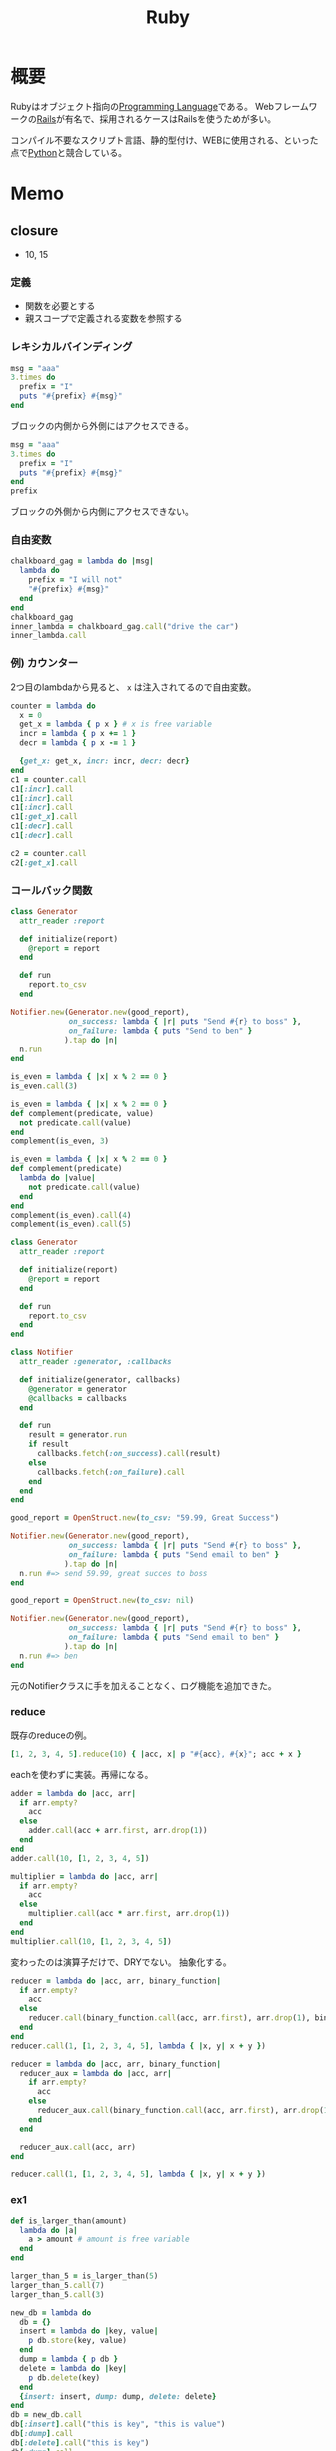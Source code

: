 :PROPERTIES:
:ID:       cfd092c4-1bb2-43d3-88b1-9f647809e546
:END:
#+title: Ruby
* 概要
Rubyはオブジェクト指向の[[id:868ac56a-2d42-48d7-ab7f-7047c85a8f39][Programming Language]]である。
Webフレームワークの[[id:e04aa1a3-509c-45b2-ac64-53d69c961214][Rails]]が有名で、採用されるケースはRailsを使うためが多い。

コンパイル不要なスクリプト言語、静的型付け、WEBに使用される、といった点で[[id:a6c9c9ad-d9b1-4e13-8992-75d8590e464c][Python]]と競合している。
* Memo
** closure
- 10, 15
:LOGBOOK:
CLOCK: [2021-11-14 Sun 10:55]--[2021-11-14 Sun 11:00] =>  0:05
CLOCK: [2021-11-13 Sat 20:58]--[2021-11-13 Sat 21:38] =>  0:40
:END:
*** 定義
- 関数を必要とする
- 親スコープで定義される変数を参照する
*** レキシカルバインディング
#+begin_src ruby :results output
  msg = "aaa"
  3.times do
    prefix = "I"
    puts "#{prefix} #{msg}"
  end
#+end_src

#+RESULTS:
: I aaa
: I aaa
: I aaa

ブロックの内側から外側にはアクセスできる。

#+begin_src ruby
  msg = "aaa"
  3.times do
    prefix = "I"
    puts "#{prefix} #{msg}"
  end
  prefix
#+end_src

#+RESULTS:

ブロックの外側から内側にアクセスできない。
*** 自由変数
#+begin_src ruby
  chalkboard_gag = lambda do |msg|
    lambda do
      prefix = "I will not"
      "#{prefix} #{msg}"
    end
  end
  chalkboard_gag
  inner_lambda = chalkboard_gag.call("drive the car")
  inner_lambda.call
#+end_src

#+RESULTS:
: I will not drive the car
*** 例) カウンター
2つ目のlambdaから見ると、 ~x~ は注入されてるので自由変数。
#+begin_src ruby :results output
  counter = lambda do
    x = 0
    get_x = lambda { p x } # x is free variable
    incr = lambda { p x += 1 }
    decr = lambda { p x -= 1 }

    {get_x: get_x, incr: incr, decr: decr}
  end
  c1 = counter.call
  c1[:incr].call
  c1[:incr].call
  c1[:incr].call
  c1[:get_x].call
  c1[:decr].call
  c1[:decr].call

  c2 = counter.call
  c2[:get_x].call
#+end_src

#+RESULTS:
: 1
: 2
: 3
: 3
: 2
: 1
: 0
*** コールバック関数
#+begin_src ruby
  class Generator
    attr_reader :report

    def initialize(report)
      @report = report
    end

    def run
      report.to_csv
    end

  Notifier.new(Generator.new(good_report),
               on_success: lambda { |r| puts "Send #{r} to boss" },
               on_failure: lambda { puts "Send to ben" }
              ).tap do |n|
    n.run
  end
#+end_src

#+RESULTS:

#+begin_src ruby
  is_even = lambda { |x| x % 2 == 0 }
  is_even.call(3)
#+end_src

#+RESULTS:
: false

#+begin_src ruby
  is_even = lambda { |x| x % 2 == 0 }
  def complement(predicate, value)
    not predicate.call(value)
  end
  complement(is_even, 3)
#+end_src

#+RESULTS:
: true

#+begin_src ruby
  is_even = lambda { |x| x % 2 == 0 }
  def complement(predicate)
    lambda do |value|
      not predicate.call(value)
    end
  end
  complement(is_even).call(4)
  complement(is_even).call(5)
#+end_src

#+RESULTS:
: true

#+begin_src ruby
  class Generator
    attr_reader :report

    def initialize(report)
      @report = report
    end

    def run
      report.to_csv
    end
  end

  class Notifier
    attr_reader :generator, :callbacks

    def initialize(generator, callbacks)
      @generator = generator
      @callbacks = callbacks
    end

    def run
      result = generator.run
      if result
        callbacks.fetch(:on_success).call(result)
      else
        callbacks.fetch(:on_failure).call
      end
    end
  end

  good_report = OpenStruct.new(to_csv: "59.99, Great Success")

  Notifier.new(Generator.new(good_report),
               on_success: lambda { |r| puts "Send #{r} to boss" },
               on_failure: lambda { puts "Send email to ben" }
              ).tap do |n|
    n.run #=> send 59.99, great succes to boss
  end
#+end_src

#+RESULTS:

#+begin_src ruby
  good_report = OpenStruct.new(to_csv: nil)

  Notifier.new(Generator.new(good_report),
               on_success: lambda { |r| puts "Send #{r} to boss" },
               on_failure: lambda { puts "Send email to ben" }
              ).tap do |n|
    n.run #=> ben
  end
#+end_src
元のNotifierクラスに手を加えることなく、ログ機能を追加できた。
*** reduce
既存のreduceの例。
#+begin_src ruby
  [1, 2, 3, 4, 5].reduce(10) { |acc, x| p "#{acc}, #{x}"; acc + x }
#+end_src

#+RESULTS:
: 25

eachを使わずに実装。再帰になる。

#+begin_src ruby
  adder = lambda do |acc, arr|
    if arr.empty?
      acc
    else
      adder.call(acc + arr.first, arr.drop(1))
    end
  end
  adder.call(10, [1, 2, 3, 4, 5])
#+end_src

#+RESULTS:
: 25

#+begin_src ruby
  multiplier = lambda do |acc, arr|
    if arr.empty?
      acc
    else
      multiplier.call(acc * arr.first, arr.drop(1))
    end
  end
  multiplier.call(10, [1, 2, 3, 4, 5])
#+end_src

#+RESULTS:
: 1200

変わったのは演算子だけで、DRYでない。
抽象化する。

#+begin_src ruby
  reducer = lambda do |acc, arr, binary_function|
    if arr.empty?
      acc
    else
      reducer.call(binary_function.call(acc, arr.first), arr.drop(1), binary_function)
    end
  end
  reducer.call(1, [1, 2, 3, 4, 5], lambda { |x, y| x + y })
#+end_src

#+RESULTS:
: 16

#+begin_src ruby
  reducer = lambda do |acc, arr, binary_function|
    reducer_aux = lambda do |acc, arr|
      if arr.empty?
        acc
      else
        reducer_aux.call(binary_function.call(acc, arr.first), arr.drop(1))
      end
    end

    reducer_aux.call(acc, arr)
  end

  reducer.call(1, [1, 2, 3, 4, 5], lambda { |x, y| x + y })
#+end_src

#+RESULTS:
: 16
*** ex1
#+begin_src ruby
  def is_larger_than(amount)
    lambda do |a|
      a > amount # amount is free variable
    end
  end

  larger_than_5 = is_larger_than(5)
  larger_than_5.call(7)
  larger_than_5.call(3)
#+end_src

#+RESULTS:
: false

#+begin_src ruby :results output
  new_db = lambda do
    db = {}
    insert = lambda do |key, value|
      p db.store(key, value)
    end
    dump = lambda { p db }
    delete = lambda do |key|
      p db.delete(key)
    end
    {insert: insert, dump: dump, delete: delete}
  end
  db = new_db.call
  db[:insert].call("this is key", "this is value")
  db[:dump].call
  db[:delete].call("this is key")
  db[:dump].call
#+end_src

#+RESULTS:
: "this is value"
: {"this is key"=>"this is value"}
: "this is value"
: {}

#+begin_src ruby
  complement = lambda do |function|
    not function.call
  end
  complement.call(lambda { 1 })
#+end_src

#+RESULTS:
: false

** presense
~present?~ の結果がtrueのときレシーバ自身を返す。falseのときはnilを返す。
~object.present? ? object : nil~ を短く書ける。
** tap
処理に関わらずselfを返す。
メソッドチェーンへのデバッグに便利。

#+begin_src ruby :results output
  p ( 1 .. 5 )
  .tap{|obj| puts obj.class}
  .to_a.tap{|obj| puts obj.class}
#+end_src

#+RESULTS:
: Range
: Array
: [1, 2, 3, 4, 5]
** min_by
配列から最大/最小の値を取りたいというとき、min_byが便利。
#+begin_src ruby
  [5, -8, 3, 9].min_by{|num| num.abs }
#+end_src

#+RESULTS:
: 3

order → first と冗長に書いてしまいがち。
** &: 記法
#+begin_src ruby
%w{ a b c }.map(&:capitalize)
#+end_src
- & -> ~to_proc~ trigger
- : -> symbol
** ファイルを作らずにファイルオブジェクトを作ってテストする
ファイル入力のあるプログラムがあるとする。
テストするとき、普通はファイルを作って読み込むことになる。
しかしいちいちファイルを用意するほどではない、みたいな場合もある。
そのときは ~StringIO~ を使うと気軽に試せる。

#+begin_src ruby
  require 'stringio'
  string = <<EOM
    aaa
    "aaa"
  EOM

  file1 = StringIO.new(string)
  file.read # => aaa\n"aaa"
  file2 = StringIO.new('')
  file.read # => ""
#+end_src
としておいて、あとは普通のFIleオブジェクトにするように、 ~StringIO~ オブジェクトに対して各種操作ができる。
** Ruby kaigi 2021
*** VSCode extension for ruby type
https://www.slideshare.net/mametter/typeprof-for-ide-enrich-development-experience-without-annotations

- 言語自体を変えなくても、現代的なIDEの恩恵を受けられる。
- 特に静的型付け言語だと引数の型などを表示できる。
- RBS :: ruby official type definition language
- 型レベルに抽象化して情報を解析する。

- https://github.com/usaito Special Thanksに載ってた人。年下だ…。本物の工学の人。
- あまり専門的な内容には触れなかった。
*** Why Ruby's JIT was slow
- RubyのJITの状況、高速化。
- 方式の違い。
*** RuboCop in 2021: Stable and Beyond
- Rubocopの状況。過去、現在、未来。
- autocorrectが安全な修正をするように設計。
*** The Art of Execution Control for Ruby's Debugger
- 歯のメンテナンス
- 新しいデバッガ: ~debug.gem~ Rails7からこれを使うようになるよう
- rubyにおけるデバッガーの状況、ツール作った理由、使い方。
- gem ~rdbg~
- ~info~ コマンド
- 一部分だけトレースできる。
- PostMortem debugging…検死、なぜプログラムが終了したか調べる。
- Record and play debug…戻れる。
*** Toycol: Define your own application protocol
- プロトコルの各レイヤーが責任を持つ
- プロトコルをサーバとクライアントが知っているものであれば、なんだって通信。自作プロトコルでも。
- 自作プロトコルの使い方と動作の仕組み
*** dRuby in the real-world embedded systems
- CT装置
- 胆石
*** Regular Expressions: Amazing and Dangerous
なぜ危険か。
- ~+?~ によって非常に時間がかかる[[id:f054b2d4-c7f9-4bf2-be9c-e29a7f97cb45][Regular Expression]]になる可能性がある。文字列が非常に長い場合、組み合わせ数が爆発的に増えるため。
- サービスがダウンすることもある。Stack Overflow, Cloudflare, Atom...であったインシデントのいくつか...はRubyの[[id:f054b2d4-c7f9-4bf2-be9c-e29a7f97cb45][Regular Expression]]由来のものだった
- gemの中から危険な表現が使われているところを検索する。多くヒットした

対策。
- ~//x~ を使う
- 正規表現のテストを書く。カバレッジは正規表現の中までは見ない…
- 入力の長さを制限する
*** Demystifying DSLs for better analysis and understanding
- Domain Specific Language
- [[id:f054b2d4-c7f9-4bf2-be9c-e29a7f97cb45][Regular Expression]], Rakefile, RSpec...
- [[id:e04aa1a3-509c-45b2-ac64-53d69c961214][Rails]] provide many DSL
- Tapioca gem
- generate rbi file from Model
*** The Future Shape of Ruby Objects
- Rubyのオブジェクトの実装を見ながら解説。
- オブジェクト指向言語[[id:2a420174-482b-4a3e-868a-3a447572f1be][Smalltalk]]のselfオブジェクト
- classとshape
- [[id:a6980e15-ecee-466e-9ea7-2c0210243c0d][JavaScript]]とかのプロトタイプ言語的アプローチ。
- [[https://github.com/Shopify/truffleruby][Shopify/truffleruby]]
*** PRK Firmware: Keyboard is Essentially Ruby
- 自作キーボードを制御するfirmwareをRubyで書く
*** The newsletter of RBS updates
- [[https://github.com/ruby/rbs][ruby/rbs]]
- RBS → Rubyで型を定義するためのDSL
- サードパーティgemのRBSコレクションを作成している
- Railsに導入する方法
*** Parsing Ruby
- Rubyの記法の変遷。パーサの変遷
- コアに追従することは難しい
- 少しの文法の変更でも大きな影響範囲がある
- 少しの変更も拡張が難しい
*** Use Macro all the time ~ マクロを使いまくろ ~
- ASTレベルでRubyコードを置き換える
- パッケージの紹介
*** Charty: Statistical data visualization in Ruby
- Rubyでのグラフ描画ツール、charty
- パッケージの紹介
*** Dive into Encoding
- Relineのバグ修正で文字コードを深く知るきっかけ
- 文字コードを実装して学ぶ
- Coded Charcter Set
- Character Encoding Scheme
- Conversion table
- Encoding constant
*** How to develop the Standard Libraries of Ruby
- 標準ライブラリの作り方
- gemification - 本体添付からgemに切り離す
- [[https://github.com/rubygems/rubygems][rubygems/rubygems]]
*** Ruby, Ractor, QUIC
- QUICはGoogleによって開発された高速なプロトコル。
- クラウドゲーミングでは高速性が必要
- TCPとUDPの特性の違い
*** 10 years of Ruby-powered citizen science
- [[https://github.com/Safecast/safecastapi][Safecast/safecastapi: The app that powers api.safecast.org]]
- 放射線の観測デバイス
- デバイスが送信する観測データを各クラウドにキャストする
- Dashboardで加工、アクセスできるようにする
- マップ、グラフ、UI/UX、データバリデーション…課題はまだまだある
*** Matz Keynote
- Ruby 3.0
- 互換性大事
- 静的型付け言語が流行している。ほかの動的言語にも導入されている。Rubyにはどうか、答えはNo。
- 言語仕様としては型を実装することはない。周辺ツールで行う
- 型,LSP,チェッカ,...ツールを応援する
- パフォーマンスは重要。動機づけになる、問題を解決する
- パフォーマンスは評判に直結する
- マイクロベンチマーク(素数解析とか、単純な計算をもとにパフォーマンスを示す)は現実世界に影響するか → 実際にはしないけど、人々は信用しがちなので重要ではある
- Ruby3x3 :: Ruby3.XはRuby3.0より3倍早い
*** Graphical Terminal User Interface of Ruby 3.1
- 沢登り
- irbに補完機能をつける
*** Ruby Committers vs the World
- Rubyコミッターの人たちによる座談会
- cool
** count
countにブロックを渡して配列の数を調べられる。
↓二行は同じ意味。
#+begin_src ruby
expect(item_type_pool.types.select { |t| t.category == :canon }.length).to be > 10
expect(item_type_pool.types.count { |t| t.category == :canon }).to be > 10
#+end_src
** 継承関係を辿る
#+begin_src ruby
  true.class.ancestors
#+end_src
** オブジェクトのメソッド一覧を見る
#+begin_src ruby
true.public_methods
#+end_src

falseを渡すと祖先のメソッドを表示しない。
#+begin_src ruby
  true.public_methods(false)
  =# => [:===, :^, :inspect, :to_s, :&, :|]
#+end_src
** group_by
~Enumerable#group_by~
ブロックを評価した結果をキー、対応する要素の配列を値とするハッシュを返す。

QueryMethodの ~where~ で取った値をハッシュにして、後で使いまわせる。N+1問題の回避に使える。QueryMethodぽい名前だが無関係。
** index_by
 viewで何かモデルに関することをループさせないといけないときに役立つ。モデルを一度にハッシュとして取ることで、パフォーマンスを改善できる。
** インスタンスメソッドを調査する
 ~String.instance_methods(false).sort~
 ~false~ によってクラスの継承メソッドを表示しないため、クラス単体を調べるのに役立つ。
** トップレベルで実行できる理由
 クラスがなくトップレベルで定義されたメソッドのレシーバーは ~Object~ クラス。クラスの中にないトップレベルメソッドでさまざまなことが行えるのは、 ~Object~ のおかげ。 ~ruby -e 'p Kernel.private_instance_methods.sort'~ でチェックできる。
 - ~puts~ がレシーバーなしで呼び出せるのは、 ~Object~ クラスが ~puts~ のある ~Kernel~ クラスをincludeしているから。
 - ~.to_d~ - BigDecimalに変換する。
 - ~index~ - 配列を検索して添字を返す。
** 何のメソッドがわからないとき
 - [[id:1ad8c3d5-97ba-4905-be11-e6f2626127ad][Emacs]]だと ~robe-doc~ がとても便利。すでにあるローカルにあるドキュメントを活用するべき。
** when句
https://stackoverflow.com/questions/3908380/ruby-class-types-and-case-statements/3908411

#+begin_src ruby
case item
when MyClass
...
when Array
...
when String
...
#+end_src
is really

#+begin_src ruby
if MyClass === item
...
elsif Array === item
...
elsif String === item
...
#+end_src

~===~ は内部的に ~is_a?~ を使っている。

#+begin_src ruby
if item.is_a?(MyClass)
...
elsif item.is_a?(Array)
...
elsif item.is_a?(String)
...
#+end_src
をcaseに書き換えるには一番上の書き方でよい。たぶん。
** singletonをクリーンにテストする
singletonをそのまま使うと状況依存のテストになるため、毎回newする必要がある。

https://stackoverflow.com/questions/1909181/how-to-test-a-singleton-class

#+begin_src ruby
def self.instance
  @instance ||= new
end

private_class_method :new
#+end_src

So you can bypass the memoization altogether by calling the private method new using send

#+begin_src ruby
let(:instance) { GlobalClass.send(:new) }
#+end_src
A nice benefit of this way is that no global state is modified as a result of your tests running.

Probably a better way, from this answer:

#+begin_src ruby
let(:instance) { Class.new(GlobalClass).instance }
#+end_src
** 評価結果アノテーションを付与するxmpfilter
便利ツールを集めた https://github.com/rcodetools/rcodetools というgemがある。
そのなかにインラインで実行した結果を表示するスクリプトがある。
[[id:1ad8c3d5-97ba-4905-be11-e6f2626127ad][Emacs]]用のコードもある。https://github.com/rcodetools/rcodetools/blob/master/misc/rcodetools.el rubykitch氏作成。
#+begin_src ruby
1.to_s # => "1"
#+end_src
というように、irbのように挿入してくれる。とても便利。
* Tasks
** TODO [[https://docs.ruby-lang.org/ja/latest/method/Enumerable/i/inject.html][Enumerable#inject (Ruby 3.0.0 リファレンスマニュアル)]]
使えるようにしておく。
** TODO [[https://techracho.bpsinc.jp/hachi8833/2020_11_06/59639][Ruby: eachよりもmapなどのコレクションを積極的に使おう（社内勉強会）｜TechRacho by BPS株式会社]]
** TODO rubocop issue(allow multiline)
:LOGBOOK:
CLOCK: [2021-09-16 Thu 23:04]--[2021-09-16 Thu 23:29] =>  0:25
:END:
https://github.com/rubocop/rubocop/issues/9365
どうにかなりそうではある。コメントルールをマルチラインに対応させる。

#+begin_src ruby
  # これは検知される
  foo(
    # aaaa

    22
  )

  # これはセーフ。これで間に合うように感じる。
  foo(
    # bbbb
    22
  )
#+end_src

コメントのあとは空白行を無視したいらしいが、あまり意味を感じない。実装はできるが、目的があまりよくないように思える。
** TODO rubocop issue(yoda expression)
:LOGBOOK:
CLOCK: [2021-09-14 Tue 23:00]--[2021-09-14 Tue 23:25] =>  0:25
CLOCK: [2021-09-14 Tue 00:10]--[2021-09-14 Tue 00:35] =>  0:25
CLOCK: [2021-09-13 Mon 22:57]--[2021-09-13 Mon 23:22] =>  0:25
CLOCK: [2021-09-13 Mon 22:26]--[2021-09-13 Mon 22:51] =>  0:25
CLOCK: [2021-09-13 Mon 21:42]--[2021-09-13 Mon 22:07] =>  0:25
:END:
https://github.com/rubocop/rubocop/issues/9222
New cop for yoda expressions.

TSLintにすでにあるので、実装の参考にすればいい。
[[https://palantir.github.io/tslint/rules/binary-expression-operand-order/][Rule: binary-expression-operand-order]]

- 二項演算子(Binary Operator) :: 式を書いたときに、被演算子（変数とか値）が2つ登場する演算子

#+begin_src ruby
  def on_send(node)
    method = node.method_name
    lhs = node.receiver
    rhs = node.first_argument

    # a.+(b)
    # a -> lhs
    # + -> method
    # b -> rhs
  end
#+end_src

conditionの方と合体させてもよさそう。TSLintはそうしてる。共通しているところは多い。
全く別のcopにする方針で一応書けたが、本質的にcondition operatorとやってることは同じだ。

方式が違うので難しいな。
明らかにTSLintのやり方が簡潔に書かれているように見える。rubocopの方はゴテゴテと条件が多い。単に対応オペレータを増やすだけだが、よくわからない。conditionを前提に書かれているところも難しい。

ちょっとやってどうにかなるものでなさそう。追加されないのには、理由があった。
まず既存のがごちゃついてるので、それを整理する必要がある。
1ヶ月くらいかけて取り組んでみる。
** TODO Practical Ruby Project
:LOGBOOK:
CLOCK: [2021-10-15 Fri 09:59]--[2021-10-15 Fri 10:42] =>  0:43
:END:
Rubyでの面白いプロジェクトを紹介している。
- Lispを実装。
- 経済ゲームを作る。
** TODO 誤字修正
るりまの誤字を発見した。いくつか発見してまとめてPRを送ろう。

- 同じにように(Proc)
** TODO [[https://magazine.rubyist.net/articles/0061/0061-ForeWord.html][0061号 コンピュータサイエンスが気になるプログラマに勧める書籍リスト]]
** TODO [[https://i.loveruby.net/ja/rhg/book/][Rubyソースコード完全解説]]
** TODO Refactoring Ruby Edition
* Archive
** DONE The well-grounded rubyist [100%]
CLOSED: [2021-09-27 Mon 23:48] DEADLINE: <2021-09-30 Thu>
*** DONE 420
CLOSED: [2021-09-23 Thu 14:49]
:LOGBOOK:
CLOCK: [2021-09-23 Thu 14:05]--[2021-09-23 Thu 14:34] =>  0:29
:END:
*** DONE 430
CLOSED: [2021-09-23 Thu 22:38] DEADLINE: <2021-09-23 Thu>
:LOGBOOK:
CLOCK: [2021-09-23 Thu 15:23]--[2021-09-23 Thu 16:24] =>  1:01
:END:
*** DONE 440
CLOSED: [2021-09-23 Thu 23:59] DEADLINE: <2021-09-23 Thu>
:LOGBOOK:
CLOCK: [2021-09-23 Thu 22:38]--[2021-09-23 Thu 23:59] =>  1:21
:END:
*** DONE 450
CLOSED: [2021-09-24 Fri 10:28]
:LOGBOOK:
CLOCK: [2021-09-24 Fri 09:04]--[2021-09-24 Fri 10:27] =>  1:23
:END:
<2021-09-24 Fri>
*** DONE 460
CLOSED: [2021-09-25 Sat 12:30]
:LOGBOOK:
CLOCK: [2021-09-25 Sat 11:19]--[2021-09-25 Sat 12:30] =>  1:11
:END:
<2021-09-25 Sat>
*** DONE 470
CLOSED: [2021-09-26 Sun 01:20]
:LOGBOOK:
CLOCK: [2021-09-26 Sun 00:28]--[2021-09-26 Sun 01:20] =>  0:52
CLOCK: [2021-09-25 Sat 23:26]--[2021-09-26 Sun 00:15] =>  0:49
:END:
<2021-09-25 Sat>
*** DONE 480
CLOSED: [2021-09-26 Sun 20:30]
:LOGBOOK:
CLOCK: [2021-09-26 Sun 19:14]--[2021-09-26 Sun 20:30] =>  1:16
CLOCK: [2021-09-26 Sun 16:06]--[2021-09-26 Sun 16:24] =>  0:18
:END:
<2021-09-26 Sun>
*** DONE 490
CLOSED: [2021-09-27 Mon 23:44]
:LOGBOOK:
CLOCK: [2021-09-27 Mon 22:05]--[2021-09-27 Mon 23:41] =>  1:36
:END:
<2021-09-27 Mon>
** CLOSE 見てみるgemを選ぶ
CLOSED: [2021-09-27 Mon 23:49]
まず探すのが大変なので、読んでみるgemを選ぶ。
手軽にできるのが良い。

曖昧なタスクなのでcloseする。
** DONE Rubyの公式リファレンスが読めるようになる本
CLOSED: [2021-10-02 Sat 22:51]
:LOGBOOK:
CLOCK: [2021-10-02 Sat 22:01]--[2021-10-02 Sat 22:51] =>  0:50
:END:
- https://zenn.dev/jnchito/books/how-to-read-ruby-reference
* References
**  [[https://blog.freedom-man.com/try-rubygem-codereading][RubyGemコードリーディングのすすめ]]
**  [[http://www.aoky.net/articles/why_poignant_guide_to_ruby/index.html][ホワイの(感動的)Rubyガイド]]
ちょっと変わったRuby入門。
**  [[https://docs.ruby-lang.org/ja/][プログラミング言語 Ruby リファレンスマニュアル]]
rubyのドキュメント。
**  [[https://rubular.com/][Rubular: a Ruby regular expression editor]]
Rubyの正規表現チェッカ。
